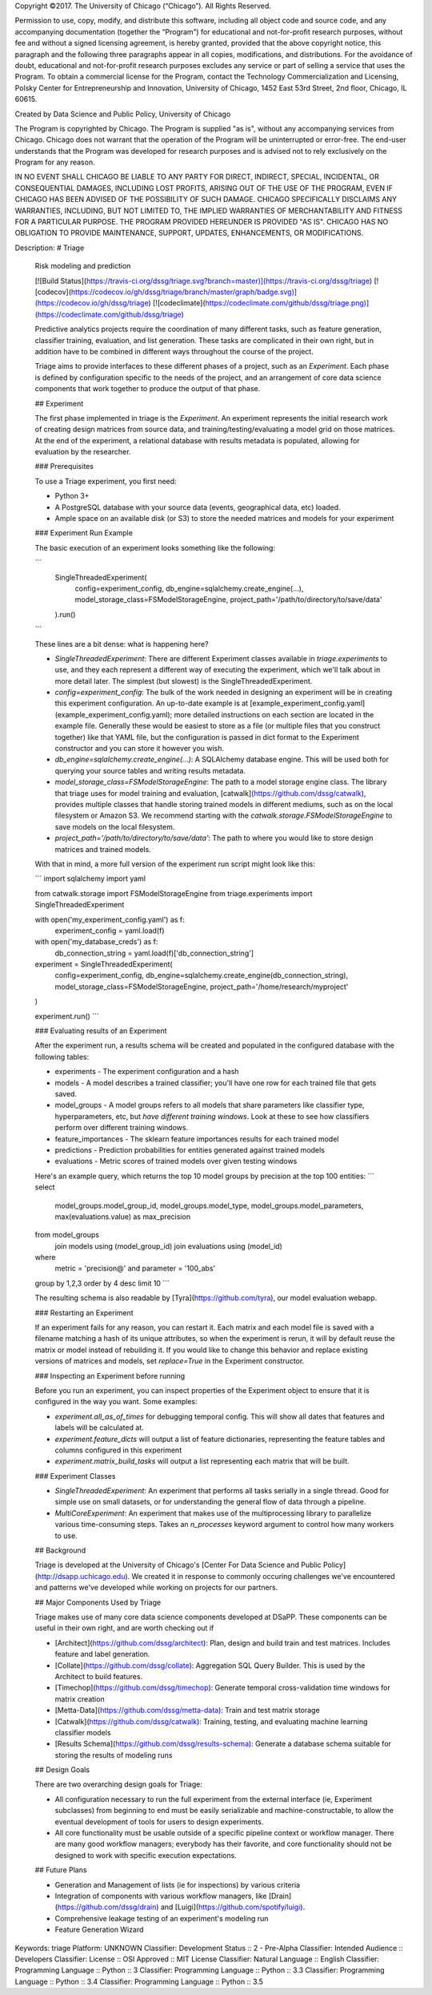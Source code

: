 Copyright ©2017.  The University of Chicago (“Chicago”). All Rights Reserved.  

Permission to use, copy, modify, and distribute this software, including all object code and source code, and any accompanying documentation (together the “Program”) for educational and not-for-profit research purposes, without fee and without a signed licensing agreement, is hereby granted, provided that the above copyright notice, this paragraph and the following three paragraphs appear in all copies, modifications, and distributions. For the avoidance of doubt, educational and not-for-profit research purposes excludes any service or part of selling a service that uses the Program. To obtain a commercial license for the Program, contact the Technology Commercialization and Licensing, Polsky Center for Entrepreneurship and Innovation, University of Chicago, 1452 East 53rd Street, 2nd floor, Chicago, IL 60615.

Created by Data Science and Public Policy, University of Chicago

The Program is copyrighted by Chicago. The Program is supplied "as is", without any accompanying services from Chicago. Chicago does not warrant that the operation of the Program will be uninterrupted or error-free. The end-user understands that the Program was developed for research purposes and is advised not to rely exclusively on the Program for any reason.

IN NO EVENT SHALL CHICAGO BE LIABLE TO ANY PARTY FOR DIRECT, INDIRECT, SPECIAL, INCIDENTAL, OR CONSEQUENTIAL DAMAGES, INCLUDING LOST PROFITS, ARISING OUT OF THE USE OF THE PROGRAM, EVEN IF CHICAGO HAS BEEN ADVISED OF THE POSSIBILITY OF SUCH DAMAGE. CHICAGO SPECIFICALLY DISCLAIMS ANY WARRANTIES, INCLUDING, BUT NOT LIMITED TO, THE IMPLIED WARRANTIES OF MERCHANTABILITY AND FITNESS FOR A PARTICULAR PURPOSE. THE PROGRAM PROVIDED HEREUNDER IS PROVIDED "AS IS". CHICAGO HAS NO OBLIGATION TO PROVIDE MAINTENANCE, SUPPORT, UPDATES, ENHANCEMENTS, OR MODIFICATIONS.

Description: # Triage
        
        Risk modeling and prediction
        
        [![Build Status](https://travis-ci.org/dssg/triage.svg?branch=master)](https://travis-ci.org/dssg/triage)
        [![codecov](https://codecov.io/gh/dssg/triage/branch/master/graph/badge.svg)](https://codecov.io/gh/dssg/triage)
        [![codeclimate](https://codeclimate.com/github/dssg/triage.png)](https://codeclimate.com/github/dssg/triage)
        
        
        Predictive analytics projects require the coordination of many different tasks, such as feature generation, classifier training, evaluation, and list generation. These tasks are complicated in their own right, but in addition have to be combined in different ways throughout the course of the project. 
        
        Triage aims to provide interfaces to these different phases of a project, such as an `Experiment`. Each phase is defined by configuration specific to the needs of the project, and an arrangement of core data science components that work together to produce the output of that phase.
        
        ## Experiment
        
        The first phase implemented in triage is the `Experiment`. An experiment represents the initial research work of creating design matrices from source data, and training/testing/evaluating a model grid on those matrices. At the end of the experiment, a relational database with results metadata is populated, allowing for evaluation by the researcher.
        
        ### Prerequisites
        
        To use a Triage experiment, you first need:
        
        - Python 3+
        - A PostgreSQL database with your source data (events, geographical data, etc) loaded.
        - Ample space on an available disk (or S3) to store the needed matrices and models for your experiment
        
        
        ### Experiment Run Example
        
        The basic execution of an experiment looks something like the following:
        
        ```
        	SingleThreadedExperiment(
        		config=experiment_config,
        		db_engine=sqlalchemy.create_engine(...),
        		model_storage_class=FSModelStorageEngine,
        		project_path='/path/to/directory/to/save/data'
        	).run()
        ```
        
        These lines are a bit dense: what is happening here?
        
        - `SingleThreadedExperiment`:  There are different Experiment classes available in `triage.experiments` to use, and they each represent a different way of executing the experiment, which we'll talk about in more detail later. The simplest (but slowest) is the SingleThreadedExperiment.
        - `config=experiment_config`: The bulk of the work needed in designing an experiment will be in creating this experiment configuration. An up-to-date example is at [example_experiment_config.yaml](example_experiment_config.yaml); more detailed instructions on each section are located in the example file. Generally these would be easiest to store as a file (or multiple files that you construct together) like that YAML file, but the configuration is passed in dict format to the Experiment constructor and you can store it however you wish.
        - `db_engine=sqlalchemy.create_engine(...)`: A SQLAlchemy database engine. This will be used both for querying your source tables and writing results metadata.
        - `model_storage_class=FSModelStorageEngine`: The path to a model storage engine class. The library that triage uses for model training and evaluation, [catwalk](https://github.com/dssg/catwalk), provides multiple classes that handle storing trained models in different mediums, such as on the local filesystem or Amazon S3. We recommend starting with the `catwalk.storage.FSModelStorageEngine` to save models on the local filesystem.
        - `project_path='/path/to/directory/to/save/data'`: The path to where you would like to store design matrices and trained models.
        
        With that in mind, a more full version of the experiment run script might look like this:
        
        ```
        import sqlalchemy
        import yaml
        
        from catwalk.storage import FSModelStorageEngine
        from triage.experiments import SingleThreadedExperiment
        
        with open('my_experiment_config.yaml') as f:
        	experiment_config = yaml.load(f)
        with open('my_database_creds') as f:
        	db_connection_string = yaml.load(f)['db_connection_string']
        
        experiment = SingleThreadedExperiment(
        	config=experiment_config,
        	db_engine=sqlalchemy.create_engine(db_connection_string),
        	model_storage_class=FSModelStorageEngine,
        	project_path='/home/research/myproject'
        )
        
        experiment.run()
        ```
        
        
        ### Evaluating results of an Experiment
        
        After the experiment run, a results schema will be created and populated in the configured database with the following tables:
        
        * experiments - The experiment configuration and a hash
        * models - A model describes a trained classifier; you'll have one row for each trained file that gets saved.
        * model_groups - A model groups refers to all models that share parameters like classifier type, hyperparameters, etc, but *have different training windows*. Look at these to see how classifiers perform over different training windows.
        * feature_importances - The sklearn feature importances results for each trained model
        * predictions - Prediction probabilities for entities generated against trained models
        * evaluations - Metric scores of trained models over given testing windows
        
        Here's an example query, which returns the top 10 model groups by precision at the top 100 entities:
        ```
        select
        	model_groups.model_group_id,
        	model_groups.model_type,
        	model_groups.model_parameters,
        	max(evaluations.value) as max_precision
        from model_groups
        	join models using (model_group_id)
        	join evaluations using (model_id)
        where
        	metric = 'precision@'
        	and parameter = '100_abs'
        group by 1,2,3
        order by 4 desc
        limit 10
        ```
        
        The resulting schema is also readable by [Tyra](https://github.com/tyra), our model evaluation webapp.
        
        
        ### Restarting an Experiment
        
        If an experiment fails for any reason, you can restart it. Each matrix and each model file is saved with a filename matching a hash of its unique attributes, so when the experiment is rerun, it will by default reuse the matrix or model instead of rebuilding it. If you would like to change this behavior and replace existing versions of matrices and models, set `replace=True` in the Experiment constructor.
        
        
        ### Inspecting an Experiment before running
        
        Before you run an experiment, you can inspect properties of the Experiment object to ensure that it is configured in the way you want. Some examples:
        
        - `experiment.all_as_of_times` for debugging temporal config. This will show all dates that features and labels will be calculated at.
        - `experiment.feature_dicts` will output a list of feature dictionaries, representing the feature tables and columns configured in this experiment
        - `experiment.matrix_build_tasks` will output a list representing each matrix that will be built.
        
        
        ### Experiment Classes
        
        - *SingleThreadedExperiment*: An experiment that performs all tasks serially in a single thread. Good for simple use on small datasets, or for understanding the general flow of data through a pipeline.
        - *MultiCoreExperiment*: An experiment that makes use of the multiprocessing library to parallelize various time-consuming steps. Takes an `n_processes` keyword argument to control how many workers to use.
        
        
        ## Background
        
        Triage is developed at the University of Chicago's [Center For Data Science and Public Policy](http://dsapp.uchicago.edu). We created it in response to commonly occuring challenges we've encountered and patterns we've developed while working on projects for our partners.
        
        ## Major Components Used by Triage
        
        Triage makes use of many core data science components developed at DSaPP. These components can be useful in their own right, and are worth checking out if 
        
        * [Architect](https://github.com/dssg/architect): Plan, design and build train and test matrices. Includes feature and label generation.
        * [Collate](https://github.com/dssg/collate): Aggregation SQL Query Builder. This is used by the Architect to build features.
        * [Timechop](https://github.com/dssg/timechop): Generate temporal cross-validation time windows for matrix creation
        * [Metta-Data](https://github.com/dssg/metta-data): Train and test matrix storage
        * [Catwalk](https://github.com/dssg/catwalk): Training, testing, and evaluating machine learning classifier models
        * [Results Schema](https://github.com/dssg/results-schema): Generate a database schema suitable for storing the results of modeling runs
        
        
        ## Design Goals
        
        There are two overarching design goals for Triage:
        
        - All configuration necessary to run the full experiment from the external interface (ie, Experiment subclasses) from beginning to end must be easily serializable and machine-constructable, to allow the eventual development of tools for users to design experiments. 
        
        - All core functionality must be usable outside of a specific pipeline context or workflow manager. There are many good workflow managers; everybody has their favorite, and core functionality should not be designed to work with specific execution expectations.
        
        
        ## Future Plans
        
        - Generation and Management of lists (ie for inspections) by various criteria
        - Integration of components with various workflow managers, like [Drain](https://github.com/dssg/drain) and [Luigi](https://github.com/spotify/luigi).
        - Comprehensive leakage testing of an experiment's modeling run
        - Feature Generation Wizard
        
Keywords: triage
Platform: UNKNOWN
Classifier: Development Status :: 2 - Pre-Alpha
Classifier: Intended Audience :: Developers
Classifier: License :: OSI Approved :: MIT License
Classifier: Natural Language :: English
Classifier: Programming Language :: Python :: 3
Classifier: Programming Language :: Python :: 3.3
Classifier: Programming Language :: Python :: 3.4
Classifier: Programming Language :: Python :: 3.5
